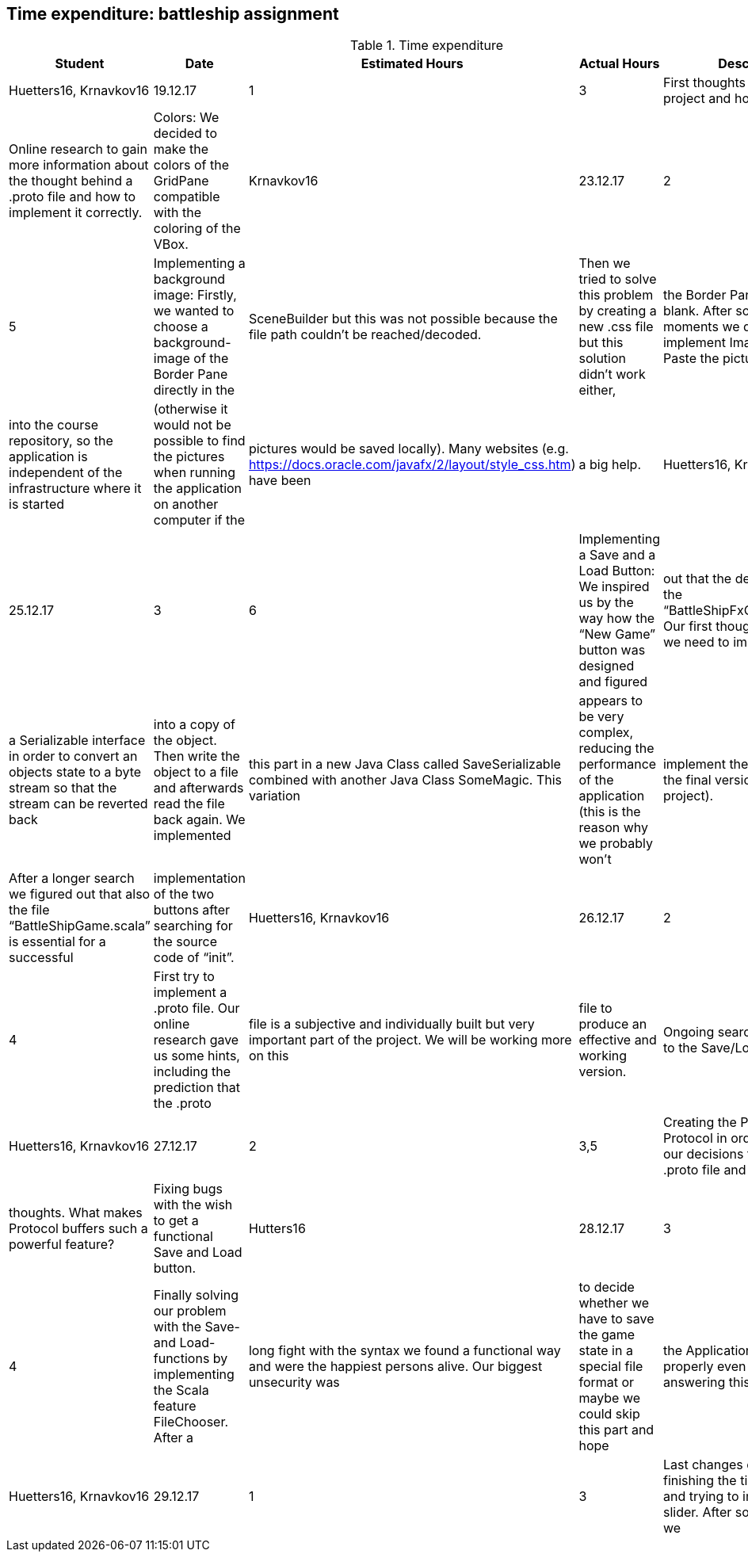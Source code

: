 == Time expenditure: battleship assignment

[cols="1,1,1, 1,4", options="header"]
.Time expenditure
|===
| Student
| Date
| Estimated Hours
| Actual Hours
| Description

| Huetters16, Krnavkov16
| 19.12.17
| 1
| 3
| First thoughts about the project and how to solve it.
| Online research to gain more information about the thought behind a .proto file and how to implement it correctly.
| Colors: We decided to make the colors of the GridPane compatible with the coloring of the VBox.

| Krnavkov16
| 23.12.17
| 2
| 5
| Implementing a background image: Firstly, we wanted to choose a background-image of the Border Pane directly in the
| SceneBuilder but this was not possible because the file path couldn’t be reached/decoded.
| Then we tried to solve this problem by creating a new .css file but this solution didn’t work either,
| the Border Pane was still blank. After some depressed moments we decided to implement ImageView and Paste the pictures
| into the course repository, so the application is independent of the infrastructure where it is started
| (otherwise it would not be possible to find the pictures when running the application on another computer if the
| pictures would be saved locally). Many websites (e.g. https://docs.oracle.com/javafx/2/layout/style_css.htm) have been
| a big help.

| Huetters16, Krnavkova16
| 25.12.17
| 3
| 6
| Implementing a Save and a Load Button: We inspired us by the way how the “New Game” button was designed and figured
| out that the destination file is the “BattleShipFxController.scala”. Our first thoughts were that we need to implement
| a Serializable interface in order to convert an objects state to a byte stream so that the stream can be reverted back
| into a copy of the object. Then write the object to a file and afterwards read the file back again. We implemented
| this part in a new Java Class called SaveSerializable combined with another Java Class SomeMagic. This variation
| appears to be very complex, reducing the performance of the application (this is the reason why we probably won't
| implement theese classes in the final version of the project).
| After a longer search we figured out that also the file “BattleShipGame.scala” is essential for a successful
| implementation of the two buttons after searching for the source code of “init”.


| Huetters16, Krnavkov16
| 26.12.17
| 2
| 4
| First try to implement a .proto file. Our online research gave us some hints, including the prediction that the .proto
| file is a subjective and individually built but very important part of the project. We will be working more on this
| file to produce an effective and working version.
| Ongoing search for a solution to the Save/Load - Task

| Huetters16, Krnavkov16
| 27.12.17
| 2
| 3,5
| Creating the Persistence Protocol in order to explain our decisions towards our .proto file and to describe our
| thoughts. What makes Protocol buffers such a powerful feature?
| Fixing bugs with the wish to get a functional Save and Load button.

| Hutters16
| 28.12.17
| 3
| 4
| Finally solving our problem with the Save- and Load- functions by implementing the Scala feature FileChooser. After a
| long fight with the syntax we found a functional way and were the happiest persons alive. Our biggest unsecurity was
| to decide whether we have to save the game state in a special file format or maybe we could skip this part and hope
| the Application will work properly even without answering this question.

| Huetters16, Krnavkov16
| 29.12.17
| 1
| 3
| Last changes on the design, finishing the timesheet file and trying to implement the slider. After some moments we
| decided to delete this slider because it caused too many errors and did not want to work.
| This assignment was a challenge for us but we are proud of us for being able to finish most of the tasks.

|===
